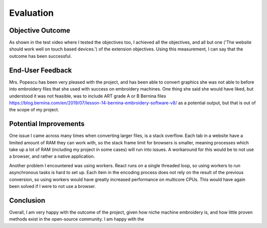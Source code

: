 ##########
Evaluation
##########

*****************
Objective Outcome
*****************

As shown in the test video where I tested the objectives too, I achieved all the objectives, and all but one ('The website should work well on touch based devices.') of the extension objectives. Using this measurement, I can say that the outcome has been successful.

*****************
End-User Feedback
*****************

Mrs. Popescu has been very pleased with the project, and has been able to convert graphics she was not able to before into embroidery files that she used with success on embroidery machines. One thing she said she would have liked, but understood it was not feasible, was to include ART grade A or B Bernina files `https://blog.bernina.com/en/2019/07/lesson-14-bernina-embroidery-software-v8/ <https://blog.bernina.com/en/2019/07/lesson-14-bernina-embroidery-software-v8/>`_ as a potential output, but that is out of the scope of my project.

**********************
Potential Improvements
**********************

One issue I came across many times when converting larger files, is a stack overflow. Each tab in a website have a limited amount of RAM they can work with, so the stack frame limit for browsers is smaller, meaning processes which take up a lot of RAM (including my project in some cases) will run into issues. A workaround for this would be to not use a browser, and rather a native application. 

Another problem I encountered was using workers. React runs on a single threaded loop, so using workers to run asynchronous tasks is hard to set up. Each item in the encoding process does not rely on the result of the previous conversion, so using workers would have greatly increased performance on multicore CPUs. This would have again been solved if I were to not use a browser.

**********
Conclusion
**********

Overall, I am very happy with the outcome of the project, given how niche machine embroidery is, and how little proven methods exist in the open-source community. I am happy with the 